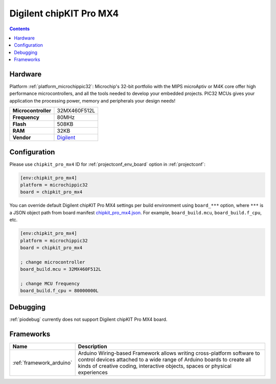  
.. _board_microchippic32_chipkit_pro_mx4:

Digilent chipKIT Pro MX4
========================

.. contents::

Hardware
--------

Platform :ref:`platform_microchippic32`: Microchip's 32-bit portfolio with the MIPS microAptiv or M4K core offer high performance microcontrollers, and all the tools needed to develop your embedded projects. PIC32 MCUs gives your application the processing power, memory and peripherals your design needs!

.. list-table::

  * - **Microcontroller**
    - 32MX460F512L
  * - **Frequency**
    - 80MHz
  * - **Flash**
    - 508KB
  * - **RAM**
    - 32KB
  * - **Vendor**
    - `Digilent <http://store.digilentinc.com/chipkit-pro-mx4-embedded-systems-trainer-board/?utm_source=platformio.org&utm_medium=docs>`__


Configuration
-------------

Please use ``chipkit_pro_mx4`` ID for :ref:`projectconf_env_board` option in :ref:`projectconf`:

.. code-block:: ini

  [env:chipkit_pro_mx4]
  platform = microchippic32
  board = chipkit_pro_mx4

You can override default Digilent chipKIT Pro MX4 settings per build environment using
``board_***`` option, where ``***`` is a JSON object path from
board manifest `chipkit_pro_mx4.json <https://github.com/platformio/platform-microchippic32/blob/master/boards/chipkit_pro_mx4.json>`_. For example,
``board_build.mcu``, ``board_build.f_cpu``, etc.

.. code-block:: ini

  [env:chipkit_pro_mx4]
  platform = microchippic32
  board = chipkit_pro_mx4

  ; change microcontroller
  board_build.mcu = 32MX460F512L

  ; change MCU frequency
  board_build.f_cpu = 80000000L

Debugging
---------
:ref:`piodebug` currently does not support Digilent chipKIT Pro MX4 board.

Frameworks
----------
.. list-table::
    :header-rows:  1

    * - Name
      - Description

    * - :ref:`framework_arduino`
      - Arduino Wiring-based Framework allows writing cross-platform software to control devices attached to a wide range of Arduino boards to create all kinds of creative coding, interactive objects, spaces or physical experiences